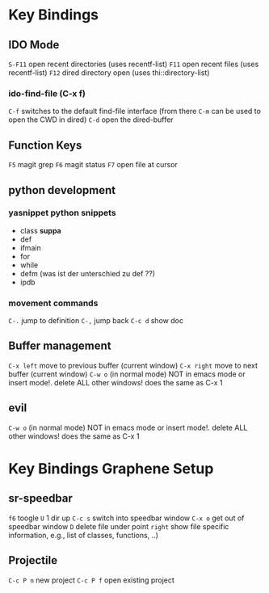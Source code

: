 * Key Bindings
** IDO Mode
   =S-F11= open recent directories (uses recentf-list)
   =F11= open recent files (uses recentf-list)
   =F12= dired directory open  (uses thi::directory-list)

*** ido-find-file (C-x f)
    =C-f= switches to the default find-file interface
    (from there =C-m= can be used to open the CWD in dired)
    =C-d= open the dired-buffer

** Function Keys
   =F5= magit grep
   =F6= magit status
   =F7= open file at cursor
** python development
*** yasnippet python snippets
+ class *suppa*
+ def
+ ifmain
+ for
+ while
+ defm (was ist der unterschied zu def ??)
+ ipdb
*** movement commands
    =C-.= jump to definition
    =C-,= jump back
    =C-c d= show doc
** Buffer management
=C-x left= move to previous buffer (current window)
=C-x right= move to next buffer (current window)
=C-w o= (in normal mode) NOT in emacs mode or insert mode!. delete ALL other windows! does
the same as C-x 1
** evil
=C-w o= (in normal mode) NOT in emacs mode or insert mode!. delete ALL other windows! does
the same as C-x 1


* Key Bindings Graphene Setup
** sr-speedbar
   =f6= toogle
   =U= 1 dir up
   =C-c s= switch into speedbar window
   =C-x o= get out of speedbar window
   =D= delete file under point
   =right= show file specific information, e.g., list of classes, functions, ..)
** Projectile
   =C-c P n= new project
   =C-c P f= open existing project

